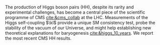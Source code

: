 <<sec:intro>>

The production of Higgs boson pairs (HH), despite its rarity and experimental challenges, has become a central piece of the scientific programme of \ac{CMS} [[cite:&cms_collab]] at the \ac{LHC}.
Measurements of the Higgs self-coupling $\kl$ provide a unique \ac{SM} consistency test, probe the stability of the vacuum of our Universe, and might help establishing new theoretical explanations for baryogenesis [[cite:&higgs_10_years]].
We report the most recent \ac{CMS} HH results.

* Additional bibliography :noexport:
+ [[https://github.com/bfonta/HHStatAnalysis/blob/master/AnalyticalModels/python/plot_differential.py][Produce differential BSM distributions]] (using ~HHReweightingPlots~ folder in =lxplus9=, release ~CMSSW_14_1_0_pre2~)
